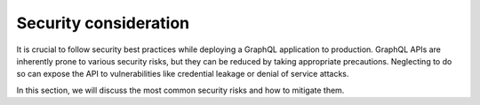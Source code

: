 ======================
Security consideration
======================

It is crucial to follow security best practices while deploying a GraphQL application to production.
GraphQL APIs are inherently prone to various security risks, but they can be reduced by taking appropriate precautions.
Neglecting to do so can expose the API to vulnerabilities like credential leakage or denial of service attacks.


In this section, we will discuss the most common security risks and how to mitigate them.
